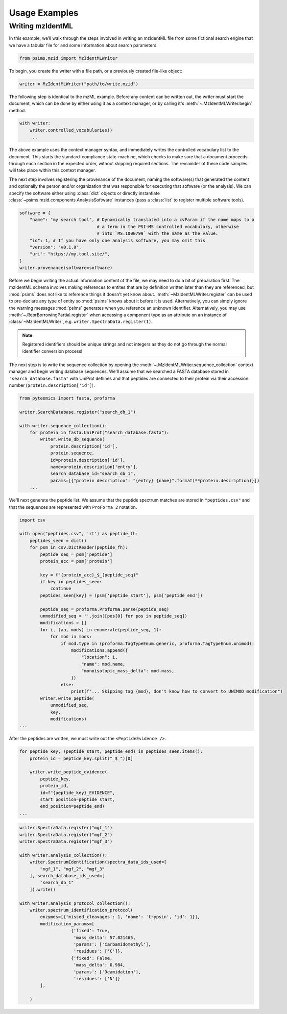 Usage Examples
--------------

Writing mzIdentML
=================

In this example, we'll walk through the steps involved in writing an mzIdentML file from
some fictional search engine that we have a tabular file for and some information about
search parameters.


.. code-block:: python

    from psims.mzid import MzIdentMLWriter

To begin, you create the writer with a file path, or a previously created file-like object:

.. code-block:: python

    writer = MzIdentMLWriter("path/to/write.mzid")


The following step is identical to the mzML example. Before any content can be written out, the writer must start the document, which can be done by either
using it as a context manager, or by calling it's :meth:`~.MzIdentMLWriter.begin` method.

.. code-block:: python

    with writer:
        writer.controlled_vocabularies()
        ...

The above example uses the context manager syntax, and immediately writes the controlled vocabulary
list to the document. This starts the standard-compliance state-machine, which checks to make sure that
a document proceeds through each section in the expected order, without skipping required sections. The
remainder of these code samples will take place within this context manager.

The next step involves registering the provenance of the document, naming the software(s) that
generated the content and optionally the person and/or organization that was responsible for executing
that software (or the analysis). We can specify the software either using :class:`dict` objects or
directly instantiate :class:`~psims.mzid.components.AnalysisSoftware` instances (pass a :class:`list`
to register multiple software tools).

.. code-block:: python

    software = {
        "name": "my search tool", # Dynamically translated into a cvParam if the name maps to a
                                  # a term in the PSI-MS controlled vocabulary, otherwise
                                  # into `MS:1000799` with the name as the value.
        "id": 1, # If you have only one analysis software, you may omit this
        "version": "v0.1.0",
        "uri": "https://my.tool.site/",
    }
    writer.provenance(software=software)

Before we begin writing the actual information content of the file, we may need to do a bit of
preparation first. The mzIdentML schema involves making references to entites that are by definition
written later than they are referenced, but :mod:`psims` does not like to reference things it doesn't
yet know about. :meth:`~MzIdentMLWriter.register` can be used to pre-declare any type of entity so
:mod:`psims` knows about it before it is used. Alternatively, you can simply ignore the warning
messages :mod:`psims` generates when you reference an unknown identifier. Alternatively, you may
use :meth:`~.ReprBorrowingPartial.register` when accessing a component type as an attribute on an
instance of :class:`~MzIdentMLWriter`, e.g. ``writer.SpectraData.register(1)``.

.. note::
    Registered identifiers should be unique strings and not integers as they do not go
    through the normal identifier conversion process!

The next step is to write the sequence collection by opening the :meth:`~.MzIdentMLWriter.sequence_collection`
context manager and begin writing database sequences. We'll assume that we searched a FASTA database
stored in ``"search_database.fasta"`` with UniProt deflines and that peptides are connected to their
protein via their accession number (``protein.description['id']``).

.. code-block:: python

        from pyteomics import fasta, proforma

        writer.SearchDatabase.register("search_db_1")

        with writer.sequence_collection():
            for protein in fasta.UniProt("search_database.fasta"):
                writer.write_db_sequence(
                    protein.description['id'],
                    protein.sequence,
                    id=protein.description['id'],
                    name=protein.description['entry'],
                    search_database_id="search_db_1",
                    params=[{"protein description": "{entry} {name}".format(**protein.description)}])
            ...

We'll next generate the peptide list. We assume that the peptide spectrum matches are stored in ``"peptides.csv"``
and that the sequences are represented with ``ProForma 2`` notation.

.. code-block:: python

    import csv

    with open("peptides.csv", 'rt') as peptide_fh:
        peptides_seen = dict()
        for psm in csv.DictReader(peptide_fh):
            peptide_seq = psm['peptide']
            protein_acc = psm['protein']

            key = f"{protein_acc}_$_{peptide_seq}"
            if key in peptides_seen:
                continue
            peptides_seen[key] = (psm['peptide_start'], psm['peptide_end'])

            peptide_seq = proforma.Proforma.parse(peptide_seq)
            unmodified_seq = ''.join([pos[0] for pos in peptide_seq])
            modifications = []
            for i, (aa, mods) in enumerate(peptide_seq, 1):
                for mod in mods:
                    if mod.type in (proforma.TagTypeEnum.generic, proforma.TagTypeEnum.unimod):
                        modifications.append({
                            "location": i,
                            "name": mod.name,
                            "monoisotopic_mass_delta": mod.mass,
                        })
                    else:
                        print(f"... Skipping tag {mod}, don't know how to convert to UNIMOD modification")
            writer.write_peptide(
                unmodified_seq,
                key,
                modifications)
    ...

After the peptides are written, we must write out the ``<PeptideEvidence />``.

.. code-block:: python

    for peptide_key, (peptide_start, peptide_end) in peptides_seen.items():
        protein_id = peptide_key.split("_$_")[0]

        writer.write_peptide_evidence(
            peptide_key,
            protein_id,
            id=f"{peptide_key}_EVIDENCE",
            start_position=peptide_start,
            end_position=peptide_end)
    ...


.. code-block:: python

    writer.SpectraData.register("mgf_1")
    writer.SpectraData.register("mgf_2")
    writer.SpectraData.register("mgf_3")

    with writer.analysis_collection():
        writer.SpectrumIdentification(spectra_data_ids_used=[
            "mgf_1", "mgf_2", "mgf_3"
        ], search_database_ids_used=[
            "search_db_1"
        ]).write()

    with writer.analysis_protocol_collection():
        writer.spectrum_identification_protocol(
            enzymes=[{'missed_cleavages': 1, 'name': 'trypsin', 'id': 1}],
            modification_params=[
                        {'fixed': True,
                         'mass_delta': 57.021465,
                         'params': ['Carbamidomethyl'],
                         'residues': ['C']},
                        {'fixed': False,
                         'mass_delta': 0.984,
                         'params': ['Deamidation'],
                         'residues': ['N']}
            ],

        )



